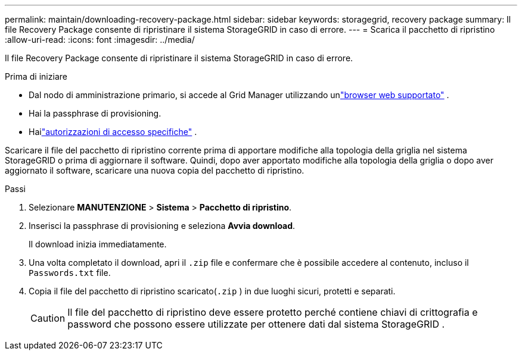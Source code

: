 ---
permalink: maintain/downloading-recovery-package.html 
sidebar: sidebar 
keywords: storagegrid, recovery package 
summary: Il file Recovery Package consente di ripristinare il sistema StorageGRID in caso di errore. 
---
= Scarica il pacchetto di ripristino
:allow-uri-read: 
:icons: font
:imagesdir: ../media/


[role="lead"]
Il file Recovery Package consente di ripristinare il sistema StorageGRID in caso di errore.

.Prima di iniziare
* Dal nodo di amministrazione primario, si accede al Grid Manager utilizzando unlink:../admin/web-browser-requirements.html["browser web supportato"] .
* Hai la passphrase di provisioning.
* Hailink:../admin/admin-group-permissions.html["autorizzazioni di accesso specifiche"] .


Scaricare il file del pacchetto di ripristino corrente prima di apportare modifiche alla topologia della griglia nel sistema StorageGRID o prima di aggiornare il software.  Quindi, dopo aver apportato modifiche alla topologia della griglia o dopo aver aggiornato il software, scaricare una nuova copia del pacchetto di ripristino.

.Passi
. Selezionare *MANUTENZIONE* > *Sistema* > *Pacchetto di ripristino*.
. Inserisci la passphrase di provisioning e seleziona *Avvia download*.
+
Il download inizia immediatamente.

. Una volta completato il download, apri il `.zip` file e confermare che è possibile accedere al contenuto, incluso il `Passwords.txt` file.
. Copia il file del pacchetto di ripristino scaricato(`.zip` ) in due luoghi sicuri, protetti e separati.
+

CAUTION: Il file del pacchetto di ripristino deve essere protetto perché contiene chiavi di crittografia e password che possono essere utilizzate per ottenere dati dal sistema StorageGRID .


